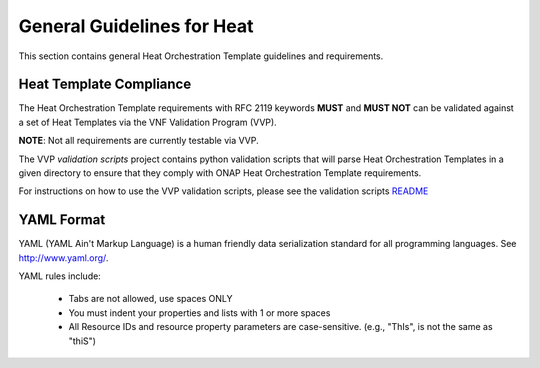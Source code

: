 .. Licensed under a Creative Commons Attribution 4.0 International License.
.. http://creativecommons.org/licenses/by/4.0
.. Copyright 2017 AT&T Intellectual Property.  All rights reserved.

.. _General Guidelines for Heat:

General Guidelines for Heat
----------------------------

This section contains general Heat Orchestration Template guidelines
and requirements.

Heat Template Compliance
^^^^^^^^^^^^^^^^^^^^^^^^^^^^^

The Heat Orchestration Template requirements with RFC 2119
keywords **MUST** and **MUST NOT** can be validated against a set of Heat
Templates via the VNF Validation Program (VVP).

**NOTE**: Not all requirements are currently testable via VVP.

The VVP *validation scripts* project contains python validation
scripts that will parse Heat Orchestration Templates in a given directory
to ensure that they comply with ONAP Heat Orchestration Template requirements.

For instructions on how to use the VVP validation scripts,
please see the validation scripts
`README <https://github.com/onap/vvp-validation-scripts>`__


YAML Format
^^^^^^^^^^^^^^

.. req::
    :id: R-95303
    :target: VNF
    :keyword: MUST
    :validation_mode: static

    A VNF's Heat Orchestration Template **MUST** be defined using valid YAML.

YAML (YAML Ain't
Markup Language) is a human friendly data serialization standard for all
programming languages. See http://www.yaml.org/.

YAML rules include:

 - Tabs are not allowed, use spaces ONLY
 - You must indent your properties and lists with 1 or more spaces
 - All Resource IDs and resource property parameters are case-sensitive.
   (e.g., "ThIs", is not the same as "thiS")
